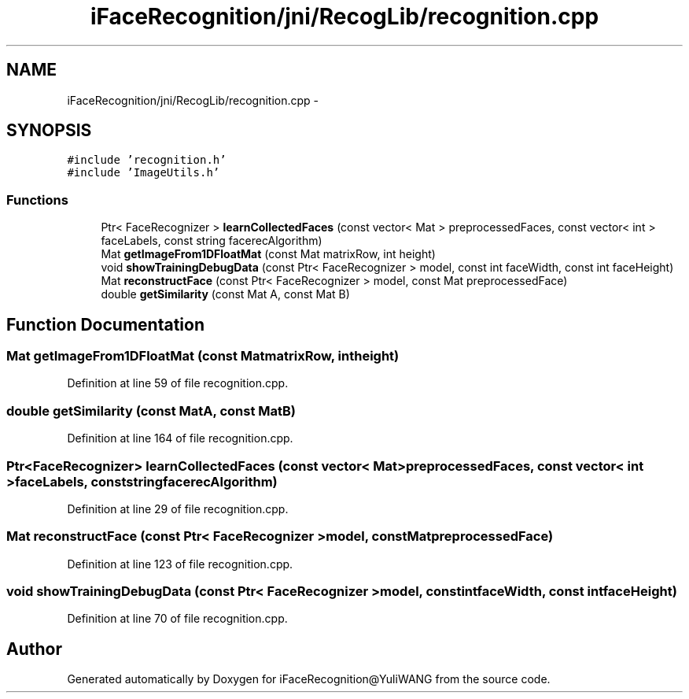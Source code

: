 .TH "iFaceRecognition/jni/RecogLib/recognition.cpp" 3 "Sat Jun 14 2014" "Version 1.3" "iFaceRecognition@YuliWANG" \" -*- nroff -*-
.ad l
.nh
.SH NAME
iFaceRecognition/jni/RecogLib/recognition.cpp \- 
.SH SYNOPSIS
.br
.PP
\fC#include 'recognition\&.h'\fP
.br
\fC#include 'ImageUtils\&.h'\fP
.br

.SS "Functions"

.in +1c
.ti -1c
.RI "Ptr< FaceRecognizer > \fBlearnCollectedFaces\fP (const vector< Mat > preprocessedFaces, const vector< int > faceLabels, const string facerecAlgorithm)"
.br
.ti -1c
.RI "Mat \fBgetImageFrom1DFloatMat\fP (const Mat matrixRow, int height)"
.br
.ti -1c
.RI "void \fBshowTrainingDebugData\fP (const Ptr< FaceRecognizer > model, const int faceWidth, const int faceHeight)"
.br
.ti -1c
.RI "Mat \fBreconstructFace\fP (const Ptr< FaceRecognizer > model, const Mat preprocessedFace)"
.br
.ti -1c
.RI "double \fBgetSimilarity\fP (const Mat A, const Mat B)"
.br
.in -1c
.SH "Function Documentation"
.PP 
.SS "Mat getImageFrom1DFloatMat (const MatmatrixRow, intheight)"

.PP
Definition at line 59 of file recognition\&.cpp\&.
.SS "double getSimilarity (const MatA, const MatB)"

.PP
Definition at line 164 of file recognition\&.cpp\&.
.SS "Ptr<FaceRecognizer> learnCollectedFaces (const vector< Mat >preprocessedFaces, const vector< int >faceLabels, const stringfacerecAlgorithm)"

.PP
Definition at line 29 of file recognition\&.cpp\&.
.SS "Mat reconstructFace (const Ptr< FaceRecognizer >model, const MatpreprocessedFace)"

.PP
Definition at line 123 of file recognition\&.cpp\&.
.SS "void showTrainingDebugData (const Ptr< FaceRecognizer >model, const intfaceWidth, const intfaceHeight)"

.PP
Definition at line 70 of file recognition\&.cpp\&.
.SH "Author"
.PP 
Generated automatically by Doxygen for iFaceRecognition@YuliWANG from the source code\&.
